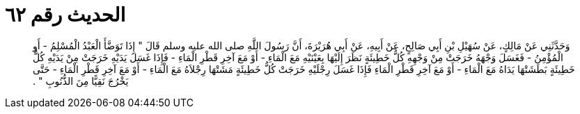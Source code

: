 
= الحديث رقم ٦٢

[quote.hadith]
وَحَدَّثَنِي عَنْ مَالِكٍ، عَنْ سُهَيْلِ بْنِ أَبِي صَالِحٍ، عَنْ أَبِيهِ، عَنْ أَبِي هُرَيْرَةَ، أَنَّ رَسُولَ اللَّهِ صلى الله عليه وسلم قَالَ ‏"‏ إِذَا تَوَضَّأَ الْعَبْدُ الْمُسْلِمُ - أَوِ الْمُؤْمِنُ - فَغَسَلَ وَجْهَهُ خَرَجَتْ مِنْ وَجْهِهِ كُلُّ خَطِيئَةٍ نَظَرَ إِلَيْهَا بِعَيْنَيْهِ مَعَ الْمَاءِ - أَوْ مَعَ آخِرِ قَطْرِ الْمَاءِ - فَإِذَا غَسَلَ يَدَيْهِ خَرَجَتْ مِنْ يَدَيْهِ كُلُّ خَطِيئَةٍ بَطَشَتْهَا يَدَاهُ مَعَ الْمَاءِ - أَوْ مَعَ آخِرِ قَطْرِ الْمَاءِ فَإِذَا غَسَلَ رِجْلَيْهِ خَرَجَتْ كُلُّ خَطِيئَةٍ مَشَتْهَا رِجْلاَهُ مَعَ الْمَاءِ - أَوْ مَعَ آخِرِ قَطْرِ الْمَاءِ - حَتَّى يَخْرُجَ نَقِيًّا مِنَ الذُّنُوبِ ‏"‏ ‏.‏